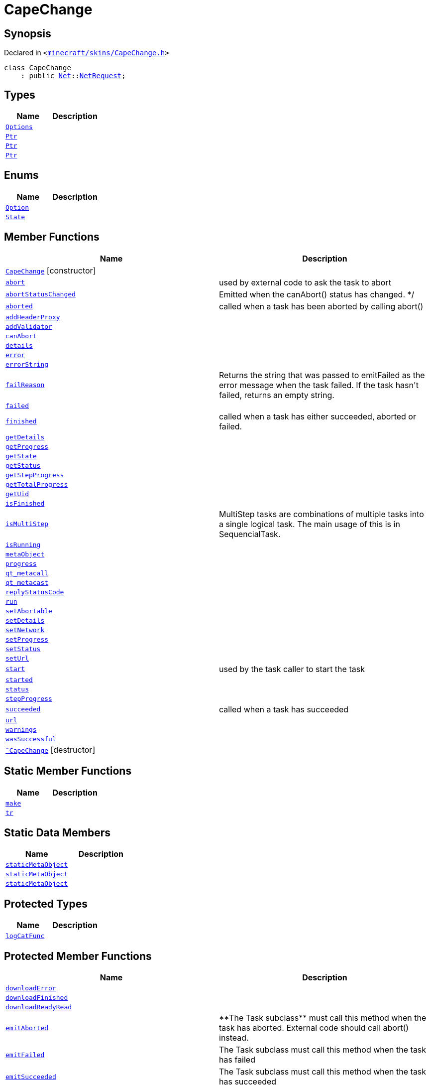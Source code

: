 [#CapeChange]
= CapeChange
:relfileprefix: 
:mrdocs:


== Synopsis

Declared in `&lt;https://github.com/PrismLauncher/PrismLauncher/blob/develop/launcher/minecraft/skins/CapeChange.h#L23[minecraft&sol;skins&sol;CapeChange&period;h]&gt;`

[source,cpp,subs="verbatim,replacements,macros,-callouts"]
----
class CapeChange
    : public xref:Net.adoc[Net]::xref:Net/NetRequest.adoc[NetRequest];
----

== Types
[cols=2]
|===
| Name | Description 

| xref:Net/NetRequest/Options.adoc[`Options`] 
| 

| xref:Task/Ptr.adoc[`Ptr`] 
| 

| xref:Net/NetRequest/Ptr.adoc[`Ptr`] 
| 

| xref:CapeChange/Ptr.adoc[`Ptr`] 
| 

|===
== Enums
[cols=2]
|===
| Name | Description 

| xref:Net/NetRequest/Option.adoc[`Option`] 
| 

| xref:Task/State.adoc[`State`] 
| 

|===
== Member Functions
[cols=2]
|===
| Name | Description 

| xref:CapeChange/2constructor.adoc[`CapeChange`]         [.small]#[constructor]#
| 

| xref:Task/abort.adoc[`abort`] 
| used by external code to ask the task to abort



| xref:Task/abortStatusChanged.adoc[`abortStatusChanged`] 
| Emitted when the canAbort() status has changed&period; &ast;&sol;



| xref:Task/aborted.adoc[`aborted`] 
| called when a task has been aborted by calling abort()



| xref:Net/NetRequest/addHeaderProxy.adoc[`addHeaderProxy`] 
| 

| xref:Net/NetRequest/addValidator.adoc[`addValidator`] 
| 

| xref:Task/canAbort.adoc[`canAbort`] 
| 
| xref:Task/details.adoc[`details`] 
| 

| xref:Net/NetRequest/error.adoc[`error`] 
| 

| xref:Net/NetRequest/errorString.adoc[`errorString`] 
| 

| xref:Task/failReason.adoc[`failReason`] 
| Returns the string that was passed to emitFailed as the error message when the task failed&period;
If the task hasn&apos;t failed, returns an empty string&period;



| xref:Task/failed.adoc[`failed`] 
| 

| xref:Task/finished.adoc[`finished`] 
| called when a task has either succeeded, aborted or failed&period;



| xref:Task/getDetails.adoc[`getDetails`] 
| 

| xref:Task/getProgress.adoc[`getProgress`] 
| 

| xref:Task/getState.adoc[`getState`] 
| 

| xref:Task/getStatus.adoc[`getStatus`] 
| 

| xref:Task/getStepProgress.adoc[`getStepProgress`] 
| 

| xref:Task/getTotalProgress.adoc[`getTotalProgress`] 
| 

| xref:Task/getUid.adoc[`getUid`] 
| 

| xref:Task/isFinished.adoc[`isFinished`] 
| 

| xref:Task/isMultiStep.adoc[`isMultiStep`] 
| MultiStep tasks are combinations of multiple tasks into a single logical task&period;
The main usage of this is in SequencialTask&period;



| xref:Task/isRunning.adoc[`isRunning`] 
| 

| xref:Task/metaObject.adoc[`metaObject`] 
| 
| xref:Task/progress.adoc[`progress`] 
| 

| xref:Task/qt_metacall.adoc[`qt&lowbar;metacall`] 
| 
| xref:Task/qt_metacast.adoc[`qt&lowbar;metacast`] 
| 
| xref:Net/NetRequest/replyStatusCode.adoc[`replyStatusCode`] 
| 

| xref:Task/run.adoc[`run`] 
| 

| xref:Task/setAbortable.adoc[`setAbortable`] 
| 

| xref:Task/setDetails.adoc[`setDetails`] 
| 

| xref:Net/NetRequest/setNetwork.adoc[`setNetwork`] 
| 

| xref:Task/setProgress.adoc[`setProgress`] 
| 

| xref:Task/setStatus.adoc[`setStatus`] 
| 

| xref:Net/NetRequest/setUrl.adoc[`setUrl`] 
| 

| xref:Task/start.adoc[`start`] 
| used by the task caller to start the task



| xref:Task/started.adoc[`started`] 
| 

| xref:Task/status.adoc[`status`] 
| 

| xref:Task/stepProgress.adoc[`stepProgress`] 
| 

| xref:Task/succeeded.adoc[`succeeded`] 
| called when a task has succeeded



| xref:Net/NetRequest/url.adoc[`url`] 
| 

| xref:Task/warnings.adoc[`warnings`] 
| 

| xref:Task/wasSuccessful.adoc[`wasSuccessful`] 
| 

| xref:CapeChange/2destructor.adoc[`&tilde;CapeChange`] [.small]#[destructor]#
| 

|===
== Static Member Functions
[cols=2]
|===
| Name | Description 

| xref:CapeChange/make.adoc[`make`] 
| 

| xref:Task/tr.adoc[`tr`] 
| 
|===
== Static Data Members
[cols=2]
|===
| Name | Description 

| xref:Task/staticMetaObject.adoc[`staticMetaObject`] 
| 

| xref:Net/NetRequest/staticMetaObject.adoc[`staticMetaObject`] 
| 

| xref:CapeChange/staticMetaObject.adoc[`staticMetaObject`] 
| 

|===

== Protected Types
[cols=2]
|===
| Name | Description 

| xref:Net/NetRequest/logCatFunc.adoc[`logCatFunc`] 
| 

|===
== Protected Member Functions
[cols=2]
|===
| Name | Description 

| xref:Net/NetRequest/downloadError.adoc[`downloadError`] 
| 

| xref:Net/NetRequest/downloadFinished.adoc[`downloadFinished`] 
| 

| xref:Net/NetRequest/downloadReadyRead.adoc[`downloadReadyRead`] 
| 

| xref:Task/emitAborted.adoc[`emitAborted`] 
| &ast;&ast;The Task subclass&ast;&ast; must call this method when the task has aborted&period; External code should call abort() instead&period;



| xref:Task/emitFailed.adoc[`emitFailed`] 
| The Task subclass must call this method when the task has failed



| xref:Task/emitSucceeded.adoc[`emitSucceeded`] 
| The Task subclass must call this method when the task has succeeded



| xref:Task/executeTask.adoc[`executeTask`] 
| The task subclass must implement this method&period; This method is called to start to run the task&period;
The task is not finished when this method returns&period; the subclass must manually call emitSucceeded() or emitFailed() instead&period;



| xref:CapeChange/getReply.adoc[`getReply`] 
| 

| xref:Task/logWarning.adoc[`logWarning`] 
| 

| xref:Net/NetRequest/onProgress.adoc[`onProgress`] 
| 

| xref:Task/propagateStepProgress.adoc[`propagateStepProgress`] 
| 

| xref:Net/NetRequest/sslErrors.adoc[`sslErrors`] 
| 

|===
== Protected Data Members
[cols=2]
|===
| Name | Description 

| xref:Net/NetRequest/logCat.adoc[`logCat`] 
| 

| xref:Task/m_Warnings.adoc[`m&lowbar;Warnings`] 
| 

| xref:Net/NetRequest/m_clock.adoc[`m&lowbar;clock`] 
| 

| xref:Task/m_details.adoc[`m&lowbar;details`] 
| 

| xref:Task/m_failReason.adoc[`m&lowbar;failReason`] 
| 

| xref:Net/NetRequest/m_headerProxies.adoc[`m&lowbar;headerProxies`] 
| 

| xref:Net/NetRequest/m_last_progress_bytes.adoc[`m&lowbar;last&lowbar;progress&lowbar;bytes`] 
| 

| xref:Net/NetRequest/m_last_progress_time.adoc[`m&lowbar;last&lowbar;progress&lowbar;time`] 
| 

| xref:Net/NetRequest/m_network.adoc[`m&lowbar;network`] 
| 

| xref:Net/NetRequest/m_options.adoc[`m&lowbar;options`] 
| 

| xref:Task/m_progress.adoc[`m&lowbar;progress`] 
| 

| xref:Task/m_progressTotal.adoc[`m&lowbar;progressTotal`] 
| 

| xref:Net/NetRequest/m_reply.adoc[`m&lowbar;reply`] 
| the network reply



| xref:Task/m_show_debug.adoc[`m&lowbar;show&lowbar;debug`] 
| 

| xref:Net/NetRequest/m_sink.adoc[`m&lowbar;sink`] 
| 

| xref:Task/m_state.adoc[`m&lowbar;state`] 
| 

| xref:Task/m_status.adoc[`m&lowbar;status`] 
| 

| xref:Net/NetRequest/m_url.adoc[`m&lowbar;url`] 
| source URL



|===




[.small]#Created with https://www.mrdocs.com[MrDocs]#
